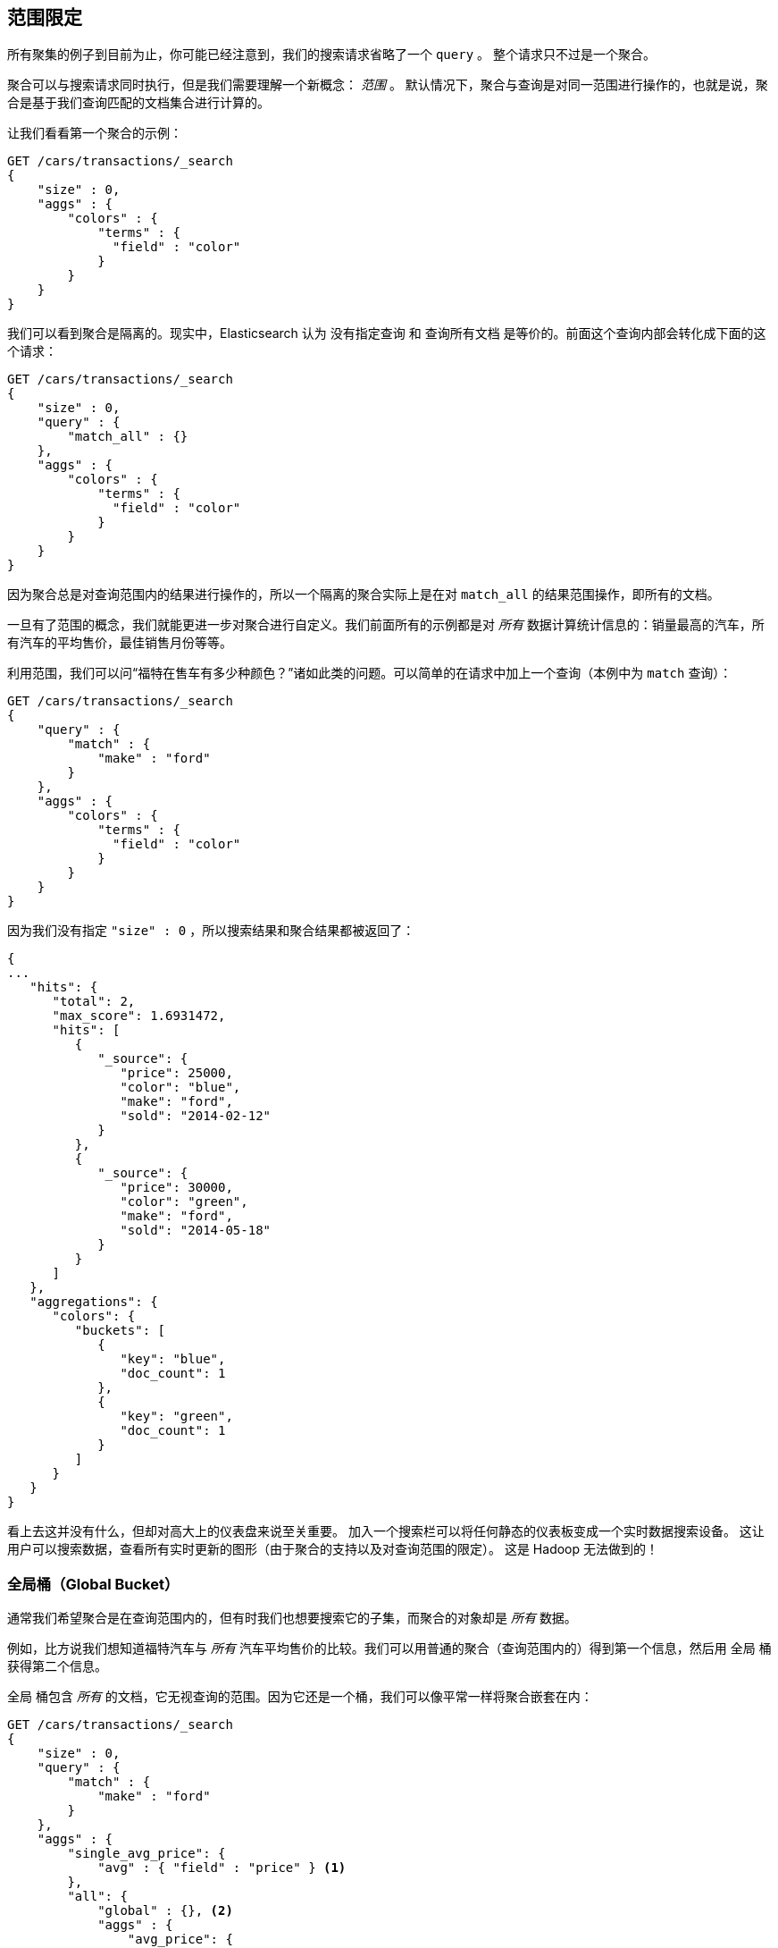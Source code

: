 
[[_scoping_aggregations]]
== 范围限定

所有聚集的例子到目前为止，你可能已经注意到，我们的搜索请求省略了一个 `query` 。((("queries", "in aggregations")))((("aggregations", "scoping"))) 整个请求只不过是一个聚合。

聚合可以与搜索请求同时执行，但是我们需要理解一个新概念： _范围_ 。((("scoping aggregations", id="ix_scopeaggs", range="startofrange"))) 默认情况下，聚合与查询是对同一范围进行操作的，也就是说，聚合是基于我们查询匹配的文档集合进行计算的。

让我们看看第一个聚合的示例：

[source,js]
--------------------------------------------------
GET /cars/transactions/_search
{
    "size" : 0,
    "aggs" : {
        "colors" : {
            "terms" : {
              "field" : "color"
            }
        }
    }
}
--------------------------------------------------
// SENSE: 300_Aggregations/40_scope.json

我们可以看到聚合是隔离的。现实中，Elasticsearch 认为 `没有指定查询` 和 `查询所有文档` 是等价的。前面这个查询内部会转化成下面的这个请求：

[source,js]
--------------------------------------------------
GET /cars/transactions/_search
{
    "size" : 0,
    "query" : {
        "match_all" : {}
    },
    "aggs" : {
        "colors" : {
            "terms" : {
              "field" : "color"
            }
        }
    }
}
--------------------------------------------------
// SENSE: 300_Aggregations/40_scope.json

因为聚合总是对查询范围内的结果进行操作的，所以一个隔离的聚合实际上是在对 ((("match_all query", "isolated aggregations in scope of"))) `match_all` 的结果范围操作，即所有的文档。

一旦有了范围的概念，我们就能更进一步对聚合进行自定义。我们前面所有的示例都是对 _所有_ 数据计算统计信息的：销量最高的汽车，所有汽车的平均售价，最佳销售月份等等。

利用范围，我们可以问“福特在售车有多少种颜色？”诸如此类的问题。可以简单的在请求中加上一个查询（本例中为 `match` 查询）：

[source,js]
--------------------------------------------------
GET /cars/transactions/_search
{
    "query" : {
        "match" : {
            "make" : "ford"
        }
    },
    "aggs" : {
        "colors" : {
            "terms" : {
              "field" : "color"
            }
        }
    }
}
--------------------------------------------------
// SENSE: 300_Aggregations/40_scope.json

因为我们没有指定 `"size" : 0` ，所以搜索结果和聚合结果都被返回了：

[source,js]
--------------------------------------------------
{
...
   "hits": {
      "total": 2,
      "max_score": 1.6931472,
      "hits": [
         {
            "_source": {
               "price": 25000,
               "color": "blue",
               "make": "ford",
               "sold": "2014-02-12"
            }
         },
         {
            "_source": {
               "price": 30000,
               "color": "green",
               "make": "ford",
               "sold": "2014-05-18"
            }
         }
      ]
   },
   "aggregations": {
      "colors": {
         "buckets": [
            {
               "key": "blue",
               "doc_count": 1
            },
            {
               "key": "green",
               "doc_count": 1
            }
         ]
      }
   }
}
--------------------------------------------------


看上去这并没有什么，但却对高大上的仪表盘来说至关重要。
加入一个搜索栏可以将任何静态的仪表板变成一个实时数据搜索设备。((("dashboards", "adding a search bar"))) 这让用户可以搜索数据，查看所有实时更新的图形（由于聚合的支持以及对查询范围的限定）。
这是 Hadoop 无法做到的！

[float]
=== 全局桶（Global Bucket）

通常我们希望聚合是在查询范围内的，但有时我们也想要搜索它的子集，而聚合的对象却是 _所有_ 数据。((("aggregations", "scoping", "global bucket")))((("scoping aggregations", "using a global bucket")))

例如，比方说我们想知道福特汽车与 _所有_ 汽车平均售价的比较。我们可以用普通的聚合（查询范围内的）得到第一个信息，然后用 `全局` ((("buckets", "global")))((("global bucket"))) 桶获得第二个信息。

+全局+ 桶包含 _所有_ 的文档，它无视查询的范围。因为它还是一个桶，我们可以像平常一样将聚合嵌套在内：

[source,js]
--------------------------------------------------
GET /cars/transactions/_search
{
    "size" : 0,
    "query" : {
        "match" : {
            "make" : "ford"
        }
    },
    "aggs" : {
        "single_avg_price": {
            "avg" : { "field" : "price" } <1>
        },
        "all": {
            "global" : {}, <2>
            "aggs" : {
                "avg_price": {
                    "avg" : { "field" : "price" } <3>
                }

            }
        }
    }
}
--------------------------------------------------
// SENSE: 300_Aggregations/40_scope.json
<1> 聚合操作在查询范围内（例如：所有文档匹配 +ford+ ）
<2> `global` 全局桶没有参数。
<3> 聚合操作针对所有文档，忽略汽车品牌。


+single_avg_price+ 度量计算是基于查询范围内所有文档，即所有 +福特+ 汽车。+avg_price+ 度量是嵌套在 `全局` 桶下的，这意味着它完全忽略了范围并对所有文档进行计算。聚合返回的平均值是所有汽车的平均售价。

如果能一直坚持读到这里，应该知道我们有个真言：尽可能的使用过滤器。它同样可以应用于聚合，在下一章中，我们会展示如何对聚合结果进行过滤而不是仅对查询范围做限定。((("scoping aggregations", range="endofrange", startref="ix_scopeaggs")))
